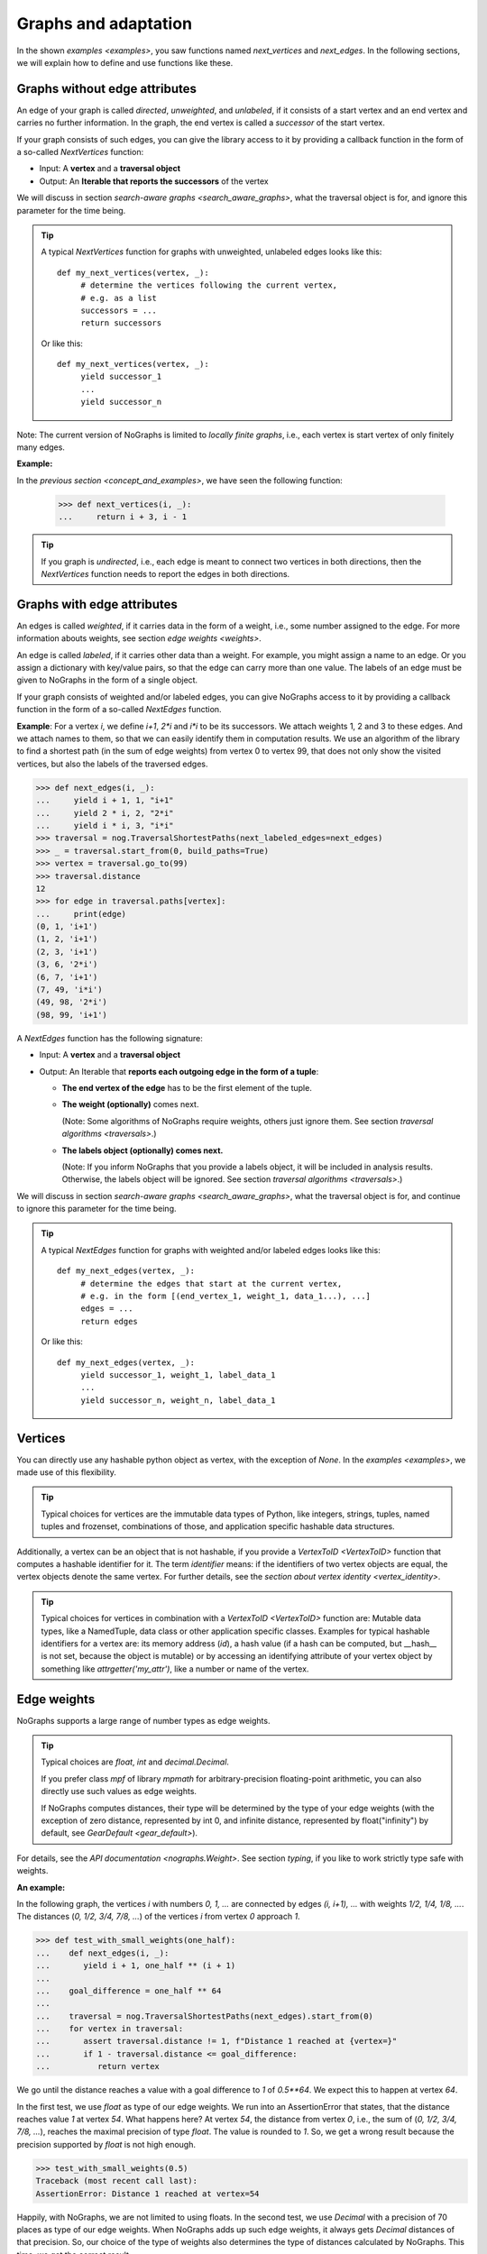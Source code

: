 Graphs and adaptation
---------------------

..
   Import nographs for doctests of this document. Does not go into docs.
   >>> import nographs as nog

In the shown `examples <examples>`, you saw functions named *next_vertices* and
*next_edges*. In the following sections, we will explain how to define and use
functions like these.

.. _graphs_without_attributes:

Graphs without edge attributes
~~~~~~~~~~~~~~~~~~~~~~~~~~~~~~

An edge of your graph is called *directed*, *unweighted*, and *unlabeled*,
if it consists of a start vertex and an end vertex and carries no further
information. In the graph, the end vertex is called a *successor* of the start vertex.

If your graph consists of such edges, you can give the library access to it
by providing a callback function in the form of a so-called `NextVertices` function:

- Input: A **vertex** and a **traversal object**
- Output: An **Iterable that reports the successors** of the vertex

We will discuss in section `search-aware graphs <search_aware_graphs>`, what the
traversal object is for, and ignore this parameter for the time being.


.. tip::

    A typical `NextVertices` function for graphs with unweighted, unlabeled edges
    looks like this::

       def my_next_vertices(vertex, _):
            # determine the vertices following the current vertex,
            # e.g. as a list
            successors = ...
            return successors

    Or like this::

       def my_next_vertices(vertex, _):
            yield successor_1
            ...
            yield successor_n


Note: The current version of NoGraphs is limited to *locally finite graphs*, i.e.,
each vertex is start vertex of only finitely many edges.

**Example:**

In the `previous section <concept_and_examples>`,
we have seen the following function:

      .. code-block:: python

        >>> def next_vertices(i, _):
        ...     return i + 3, i - 1

.. tip::

   If you graph is *undirected*, i.e., each edge is meant to connect two
   vertices in both directions, then the `NextVertices` function needs to
   report the edges in both directions.

.. _graphs_with_attributes:

Graphs with edge attributes
~~~~~~~~~~~~~~~~~~~~~~~~~~~

An edges is called *weighted*, if it carries data in the form of a weight,
i.e., some number assigned to the edge. For more information abouts weights,
see section `edge weights <weights>`.

An edge is called *labeled*, if it carries other data than a weight.
For example, you might assign a name to an edge. Or you assign a dictionary with
key/value pairs, so that the edge can carry more than one value.
The labels of an edge must be given to NoGraphs in the form of a single object.

If your graph consists of weighted and/or labeled edges, you can give NoGraphs
access to it by providing a callback function in the form of a so-called
`NextEdges` function.

**Example**:
For a vertex *i*, we define *i+1*, *2\*i* and *i\*i* to be its successors. We attach
weights 1, 2 and 3 to these edges. And we attach names to them, so that we can
easily identify them in computation results. We use an algorithm of the library to
find a shortest path (in the sum of edge weights) from vertex 0 to vertex 99, that
does not only show the visited vertices, but also the labels of the traversed edges.

.. code-block:: python

    >>> def next_edges(i, _):
    ...     yield i + 1, 1, "i+1"
    ...     yield 2 * i, 2, "2*i"
    ...     yield i * i, 3, "i*i"
    >>> traversal = nog.TraversalShortestPaths(next_labeled_edges=next_edges)
    >>> _ = traversal.start_from(0, build_paths=True)
    >>> vertex = traversal.go_to(99)
    >>> traversal.distance
    12
    >>> for edge in traversal.paths[vertex]:
    ...     print(edge)
    (0, 1, 'i+1')
    (1, 2, 'i+1')
    (2, 3, 'i+1')
    (3, 6, '2*i')
    (6, 7, 'i+1')
    (7, 49, 'i*i')
    (49, 98, '2*i')
    (98, 99, 'i+1')


A `NextEdges` function has the following signature:

- Input: A **vertex** and a **traversal object**
- Output: An Iterable that **reports each outgoing edge in the form of a tuple**:

  - **The end vertex of the edge** has to be the first element of the tuple.
  - **The weight (optionally)** comes next.

    (Note: Some algorithms of NoGraphs
    require weights, others just ignore them. See section
    `traversal algorithms <traversals>`.)

  - **The labels object (optionally) comes next.**

    (Note: If you inform NoGraphs that you provide a labels object, it will be
    included in analysis results. Otherwise, the labels object will be ignored.
    See section `traversal algorithms <traversals>`.)

.. versionchanged:: 3.0

   An edge can only carry one labels object. If you need to assign several values,
   you must put them in a collection. (The change was necessary to allow
   for strict `typing <typing>` of all signatures of NoGraphs.)

We will discuss in section `search-aware graphs <search_aware_graphs>`, what the
traversal object is for, and continue to ignore this parameter for the time being.

.. tip::

    A typical `NextEdges` function for graphs with weighted and/or labeled edges
    looks like this::

       def my_next_edges(vertex, _):
            # determine the edges that start at the current vertex,
            # e.g. in the form [(end_vertex_1, weight_1, data_1...), ...]
            edges = ...
            return edges

    Or like this::

       def my_next_edges(vertex, _):
            yield successor_1, weight_1, label_data_1
            ...
            yield successor_n, weight_n, label_data_1


.. _vertices:

Vertices
~~~~~~~~

You can directly use any hashable python object as vertex, with the exception of
*None*. In the `examples <examples>`, we made use of this flexibility.

.. tip::

   Typical choices for vertices are the immutable data types of Python, like integers,
   strings, tuples, named tuples and frozenset, combinations of those, and application
   specific hashable data structures.

Additionally, a vertex can be an object that is not hashable, if you provide a
`VertexToID <VertexToID>` function that computes a hashable identifier for it.
The term *identifier* means: if the identifiers of two vertex objects are equal, the
vertex objects denote the same vertex.
For further details, see the `section about vertex identity <vertex_identity>`.

.. tip::

   Typical choices for vertices in combination with a `VertexToID <VertexToID>`
   function are: Mutable data types, like a NamedTuple, data class or other application
   specific classes. Examples for typical hashable identifiers for a vertex are:
   its memory address (*id*), a hash value (if a hash can be computed, but __hash__ is
   not set, because the object is mutable) or by accessing
   an identifying attribute of your vertex object by something like
   *attrgetter('my_attr')*, like a number or name of the vertex.


.. _weights:

Edge weights
~~~~~~~~~~~~

NoGraphs supports a large range of number types as edge weights.

.. tip::

   Typical choices are *float*, *int* and *decimal.Decimal*.

   If you prefer class *mpf* of library *mpmath* for arbitrary-precision
   floating-point arithmetic, you can also directly use such values
   as edge weights.

   If NoGraphs computes distances, their type will be determined by the type of
   your edge weights (with the exception of zero distance, represented by int 0,
   and infinite distance, represented by float("infinity") by default, see
   `GearDefault <gear_default>`).

For details, see the `API documentation <nographs.Weight>`. See section `typing`,
if you like to work strictly type safe with weights.

**An example:**

In the following graph, the vertices *i* with numbers *0, 1, ...* are connected by edges
*(i, i+1), ...* with weights *1/2, 1/4, 1/8, ...*. The distances
(*0, 1/2, 3/4, 7/8, ...*) of the vertices *i* from vertex *0* approach *1*.

.. code-block:: python

    >>> def test_with_small_weights(one_half):
    ...    def next_edges(i, _):
    ...       yield i + 1, one_half ** (i + 1)
    ...
    ...    goal_difference = one_half ** 64
    ...
    ...    traversal = nog.TraversalShortestPaths(next_edges).start_from(0)
    ...    for vertex in traversal:
    ...       assert traversal.distance != 1, f"Distance 1 reached at {vertex=}"
    ...       if 1 - traversal.distance <= goal_difference:
    ...          return vertex


We go until the distance reaches a value with a goal difference to *1* of *0.5\**64*.
We expect this to happen at vertex *64*.

In the first test, we use *float* as type of our edge weights. We run into an
AssertionError that states, that the distance reaches value *1* at vertex *54*.
What happens here? At vertex *54*, the distance from vertex *0*, i.e., the sum of
(*0, 1/2, 3/4, 7/8, ...*), reaches the maximal precision of type *float*. The value
is rounded to *1*. So, we get a wrong result because the precision supported by
*float* is not high enough.

.. code-block:: python

    >>> test_with_small_weights(0.5)
    Traceback (most recent call last):
    AssertionError: Distance 1 reached at vertex=54

Happily, with NoGraphs, we are not limited to using floats.
In the second test, we use *Decimal* with a precision of 70 places as type of
our edge weights. When NoGraphs adds up such edge weights, it always gets
*Decimal* distances of that precision. So, our choice of the type of weights also
determines the type of distances calculated by NoGraphs. This time, we get the
correct result.

.. code-block:: python

    >>> import decimal
    >>> decimal.getcontext().prec = 70  # precision (number of places)
    >>> test_with_small_weights(decimal.Decimal(0.5))
    64

.. _supported-special-cases:

Supported special cases
~~~~~~~~~~~~~~~~~~~~~~~

NoGraphs supports graphs with multiple edges, cycles and self loops:

- If a graph contains several edges with the same start and end vertex, these edges
  are called *multiple edges*.

- If a graph contains a path that starts at some vertex and ends at the same vertex,
  the path is called a *cycle*.

- If a graph contains an edge with identical start and end vertex, this is called a
  *self loop*.


.. _search_aware_graphs:

Search-aware graphs
~~~~~~~~~~~~~~~~~~~

A graph is a *search-aware* graph (to be exact: a graph that is defined in a
search-aware way), if existence or attributes of some **vertices or edges are defined
using partial results**  that an **algorithm traversing the graph** has computed
**based on the already traversed part of the graph**.

From a mathematical point of view, this is just an ordinary graph with a special form
of recursive definition, and the definition uses a function that calculates
properties of parts of the graph that are already known. From a practical point of
view, search-aware graphs enrich our possibilities: we can use a traversal algorithm
as such function.

With NoGraphs, you can define search-aware graphs. In your NextEdges or NextVertices
function, you can easily use state attributes of the search, like the current search
depth or already computed paths: as shown before,
**you get a traversal object as second parameter**,
and **it provides state information to you**, that is valid in the context of the call
of your function.
This traversal object is of the same class as the traversal object that has been used
to start the traversal.
(Sometimes, it is even the same object, but in other cases, it is a separate object.)

Note: In the examples shown so far, we have already accessed
state information when a found vertex is reported, e.g. the depth of this vertex.
But for search-aware graphs, we
**access state information when the callback function is called**
and **use it to define further parts** of the graph - and the library allows for that.

.. _eratosthenes_with_Dijkstra:

**Example: Sieve of Eratosthenes, reduced to Dijkstra search**

We implement an infinite generator of primes based on the *Sieve of Eratosthenes*
(see https://en.wikipedia.org/wiki/Sieve_of_Eratosthenes).
The special thing about it is: We implement it in the form of a search in an
infinite and search-aware graph.

We represent the elements of a sequence of numbers
*(j, j+increment, j+2\*increment, ...)*
by tuples *(i, increment)*. For example, the value *8* in sequence *4, 6, 8, 10...*
is represented by *(8, 2)*. These tuples are our vertices.

We start such a sequence, the *base sequence*, at *(1, 1)*. For each prime *i* that we
find, we start an additional sequence, a *multiples sequence*,
at *(i\*i, i)*. And we define edges that connect a vertex
*(i, increment)* of a multiples sequence with *(i, 1)* of the base sequence.

We choose the weights in such a way, that **the length (sum of edge weights)**
**of a path to a number equals**
**the number itself, if it is reached by the base sequence alone,**
**and slightly less, if the path goes through a multiples sequence**.
Here, we use the distance of a vertex from the start vertex
(that means: a partial result of the search), to define elements of
the graphs that are still to be searched: The graph is a search-aware graph.

If the shortest path from *(1, 1)* to some other vertex *(i, 1)* has a length
of *i*, we know that there is no (shorter) path using a multiples sequence, and thus,
that *i* is prime.

.. code-block:: python

    >>> def next_edges(vertex, traversal):
    ...     i, increment = vertex
    ...     if increment == 1:  # Base sequence
    ...         # Return edge to next number i+1, path length i+1
    ...         yield (i+1, 1), (i+1) - traversal.distance
    ...         if traversal.distance == i:  # i is prime
    ...             # (i is neither 1 nor reached via a multiples sequence)
    ...             # Then start sequence of i multiples at i*i, with
    ...             # distance advantage -0.5.
    ...             yield (i*i, i), i*i - i - 0.5
    ...     else:  # Multiples sequence
    ...         # Return edge to next multiple, with increment as weight
    ...         yield (i+increment, increment), increment
    ...         # Return edge to vertex for i of base sequence, length 0
    ...         yield (i, 1), 0

Now, we start the search at vertex *(1, 1)*, go till number 50, and print the found
primes.

.. code-block:: python

    >>> import itertools
    >>> traversal = nog.TraversalShortestPaths(next_edges).start_from((1, 1))
    >>> list(itertools.takewhile(lambda i: i<=50,  # Results up to 50
    ...      (i for i, factor in traversal  # Only the value of a vertex
    ...         if i == traversal.distance)))  # Only the primes
    [2, 3, 5, 7, 11, 13, 17, 19, 23, 29, 31, 37, 41, 43, 47]


In the tutorial section about `infinitely branching graphs <infinite_branching>`,
we will see a simplified version of this graph
(function `next_edges_prime_search <infinite_branching>`),
that shows the idea of the graph more directly.